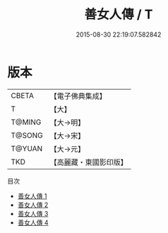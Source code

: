#+TITLE: 善女人傳 / T

#+DATE: 2015-08-30 22:19:07.582842
* 版本
 |     CBETA|【電子佛典集成】|
 |         T|【大】     |
 |    T@MING|【大→明】   |
 |    T@SONG|【大→宋】   |
 |    T@YUAN|【大→元】   |
 |       TKD|【高麗藏・東國影印版】|
目次
 - [[file:KR6r0056_001.txt][善女人傳 1]]
 - [[file:KR6r0056_002.txt][善女人傳 2]]
 - [[file:KR6r0056_003.txt][善女人傳 3]]
 - [[file:KR6r0056_004.txt][善女人傳 4]]
